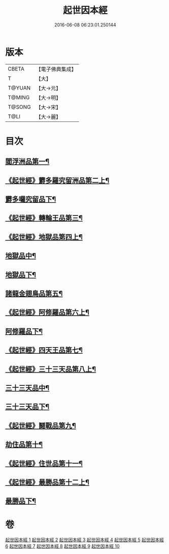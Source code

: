 #+TITLE: 起世因本經 
#+DATE: 2016-06-08 06:23:01.250144

* 版本
 |     CBETA|【電子佛典集成】|
 |         T|【大】     |
 |    T@YUAN|【大→元】   |
 |    T@MING|【大→明】   |
 |    T@SONG|【大→宋】   |
 |      T@LI|【大→麗】   |

* 目次
** [[file:KR6a0025_001.txt::001-0365a15][閻浮洲品第一¶]]
** [[file:KR6a0025_001.txt::001-0369a23][《起世經》欝多羅究留洲品第二上¶]]
** [[file:KR6a0025_002.txt::002-0371b10][欝多囉究留品下¶]]
** [[file:KR6a0025_002.txt::002-0372b8][《起世經》轉輪王品第三¶]]
** [[file:KR6a0025_002.txt::002-0375c14][《起世經》地獄品第四上¶]]
** [[file:KR6a0025_003.txt::003-0377a17][地獄品中¶]]
** [[file:KR6a0025_004.txt::004-0382b24][地獄品下¶]]
** [[file:KR6a0025_005.txt::005-0387b12][諸龍金翅鳥品第五¶]]
** [[file:KR6a0025_005.txt::005-0390c29][《起世經》阿修羅品第六上¶]]
** [[file:KR6a0025_006.txt::006-0392b5][阿修羅品下¶]]
** [[file:KR6a0025_006.txt::006-0394c16][《起世經》四天王品第七¶]]
** [[file:KR6a0025_006.txt::006-0396a8][《起世經》三十三天品第八上¶]]
** [[file:KR6a0025_007.txt::007-0397b18][三十三天品中¶]]
** [[file:KR6a0025_008.txt::008-0402c7][三十三天品下¶]]
** [[file:KR6a0025_008.txt::008-0404c24][《起世經》鬪戰品第九¶]]
** [[file:KR6a0025_009.txt::009-0408b24][劫住品第十¶]]
** [[file:KR6a0025_009.txt::009-0409b16][《起世經》住世品第十一¶]]
** [[file:KR6a0025_009.txt::009-0413a29][《起世經》最勝品第十二上¶]]
** [[file:KR6a0025_010.txt::010-0413c23][最勝品下¶]]

* 卷
[[file:KR6a0025_001.txt][起世因本經 1]]
[[file:KR6a0025_002.txt][起世因本經 2]]
[[file:KR6a0025_003.txt][起世因本經 3]]
[[file:KR6a0025_004.txt][起世因本經 4]]
[[file:KR6a0025_005.txt][起世因本經 5]]
[[file:KR6a0025_006.txt][起世因本經 6]]
[[file:KR6a0025_007.txt][起世因本經 7]]
[[file:KR6a0025_008.txt][起世因本經 8]]
[[file:KR6a0025_009.txt][起世因本經 9]]
[[file:KR6a0025_010.txt][起世因本經 10]]

